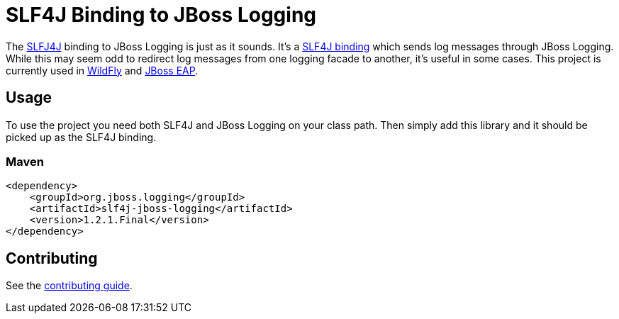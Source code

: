 = SLF4J Binding to JBoss Logging

The https://www.slf4j.org/[SLFJ4J] binding to JBoss Logging is just as it sounds. It's a
https://www.slf4j.org/manual.html#swapping[SLF4J binding] which sends log messages through JBoss Logging. While this
may seem odd to redirect log messages from one logging facade to another, it's useful in some cases. This project is
currently used in https://wildfly.org[WildFly] and
https://www.redhat.com/en/technologies/jboss-middleware/application-platform[JBoss EAP].

== Usage

To use the project you need both SLF4J and JBoss Logging on your class path. Then simply add this library and it should
be picked up as the SLF4J binding.

=== Maven
[source,xml]
----
<dependency>
    <groupId>org.jboss.logging</groupId>
    <artifactId>slf4j-jboss-logging</artifactId>
    <version>1.2.1.Final</version>
</dependency>
----

== Contributing

See the link:CONTRIBUTING.adoc[contributing guide].
